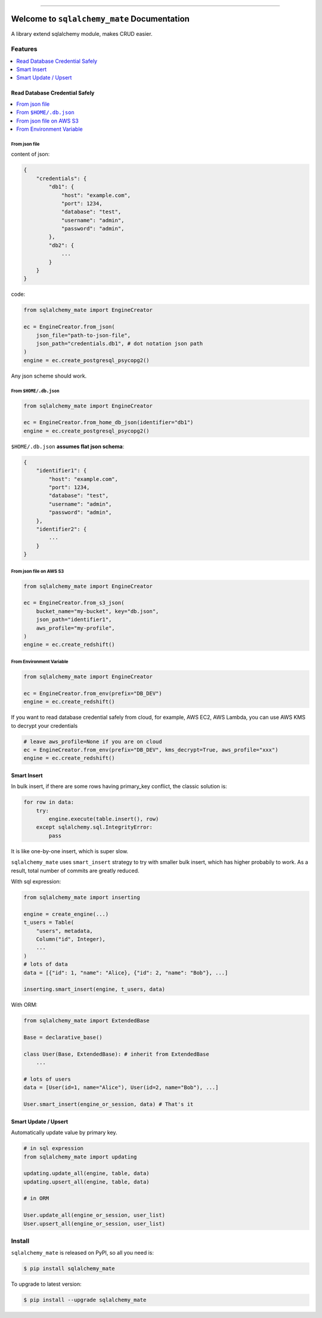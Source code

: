 .. image:: https://readthedocs.org/projects/sqlalchemy_mate/badge/?version=latest
    :target: https://sqlalchemy_mate.readthedocs.io/index.html
    :alt: Documentation Status

.. image:: https://travis-ci.org/MacHu-GWU/sqlalchemy_mate-project.svg?branch=master
    :target: https://travis-ci.org/MacHu-GWU/sqlalchemy_mate-project?branch=master

.. image:: https://codecov.io/gh/MacHu-GWU/sqlalchemy_mate-project/branch/master/graph/badge.svg
  :target: https://codecov.io/gh/MacHu-GWU/sqlalchemy_mate-project

.. image:: https://img.shields.io/pypi/v/sqlalchemy_mate.svg
    :target: https://pypi.python.org/pypi/sqlalchemy_mate

.. image:: https://img.shields.io/pypi/l/sqlalchemy_mate.svg
    :target: https://pypi.python.org/pypi/sqlalchemy_mate

.. image:: https://img.shields.io/pypi/pyversions/sqlalchemy_mate.svg
    :target: https://pypi.python.org/pypi/sqlalchemy_mate

.. image:: https://img.shields.io/badge/STAR_Me_on_GitHub!--None.svg?style=social
    :target: https://github.com/MacHu-GWU/sqlalchemy_mate-project

------


.. image:: https://img.shields.io/badge/Link-Document-blue.svg
      :target: https://sqlalchemy_mate.readthedocs.io/index.html

.. image:: https://img.shields.io/badge/Link-API-blue.svg
      :target: https://sqlalchemy_mate.readthedocs.io/py-modindex.html

.. image:: https://img.shields.io/badge/Link-Source_Code-blue.svg
      :target: https://sqlalchemy_mate.readthedocs.io/py-modindex.html

.. image:: https://img.shields.io/badge/Link-Install-blue.svg
      :target: `install`_

.. image:: https://img.shields.io/badge/Link-GitHub-blue.svg
      :target: https://github.com/MacHu-GWU/sqlalchemy_mate-project

.. image:: https://img.shields.io/badge/Link-Submit_Issue-blue.svg
      :target: https://github.com/MacHu-GWU/sqlalchemy_mate-project/issues

.. image:: https://img.shields.io/badge/Link-Request_Feature-blue.svg
      :target: https://github.com/MacHu-GWU/sqlalchemy_mate-project/issues

.. image:: https://img.shields.io/badge/Link-Download-blue.svg
      :target: https://pypi.org/pypi/sqlalchemy_mate#files


Welcome to ``sqlalchemy_mate`` Documentation
==============================================================================

A library extend sqlalchemy module, makes CRUD easier.


Features
------------------------------------------------------------------------------

.. contents::
    :local:
    :depth: 1


Read Database Credential Safely
~~~~~~~~~~~~~~~~~~~~~~~~~~~~~~~~~~~~~~~~~~~~~~~~~~~~~~~~~~~~~~~~~~~~~~~~~~~~~~

.. contents::
    :local:
    :depth: 1


From json file
++++++++++++++++++++++++++++++++++++++++++++++++++++++++++++++++++++++++++++++

content of json:

.. code-block:: python

    {
        "credentials": {
            "db1": {
                "host": "example.com",
                "port": 1234,
                "database": "test",
                "username": "admin",
                "password": "admin",
            },
            "db2": {
                ...
            }
        }
    }

code:

.. code-block:: python

    from sqlalchemy_mate import EngineCreator

    ec = EngineCreator.from_json(
        json_file="path-to-json-file",
        json_path="credentials.db1", # dot notation json path
    )
    engine = ec.create_postgresql_psycopg2()

Any json scheme should work.


From ``$HOME/.db.json``
++++++++++++++++++++++++++++++++++++++++++++++++++++++++++++++++++++++++++++++

.. code-block:: python

    from sqlalchemy_mate import EngineCreator

    ec = EngineCreator.from_home_db_json(identifier="db1")
    engine = ec.create_postgresql_psycopg2()

``$HOME/.db.json`` **assumes flat json schema**:

.. code-block:: python

    {
        "identifier1": {
            "host": "example.com",
            "port": 1234,
            "database": "test",
            "username": "admin",
            "password": "admin",
        },
        "identifier2": {
            ...
        }
    }


From json file on AWS S3
++++++++++++++++++++++++++++++++++++++++++++++++++++++++++++++++++++++++++++++

.. code-block:: python

    from sqlalchemy_mate import EngineCreator

    ec = EngineCreator.from_s3_json(
        bucket_name="my-bucket", key="db.json",
        json_path="identifier1",
        aws_profile="my-profile",
    )
    engine = ec.create_redshift()


From Environment Variable
++++++++++++++++++++++++++++++++++++++++++++++++++++++++++++++++++++++++++++++

.. code-block:: python

    from sqlalchemy_mate import EngineCreator

    ec = EngineCreator.from_env(prefix="DB_DEV")
    engine = ec.create_redshift()

If you want to read database credential safely from cloud, for example, AWS EC2, AWS Lambda, you can use AWS KMS to decrypt your credentials

.. code-block:: python

    # leave aws_profile=None if you are on cloud
    ec = EngineCreator.from_env(prefix="DB_DEV", kms_decrypt=True, aws_profile="xxx")
    engine = ec.create_redshift()


Smart Insert
~~~~~~~~~~~~~~~~~~~~~~~~~~~~~~~~~~~~~~~~~~~~~~~~~~~~~~~~~~~~~~~~~~~~~~~~~~~~~~

In bulk insert, if there are some rows having primary_key conflict, the classic solution is:

.. code-block:: python

    for row in data:
        try:
            engine.execute(table.insert(), row)
        except sqlalchemy.sql.IntegrityError:
            pass

It is like one-by-one insert, which is super slow.

``sqlalchemy_mate`` uses ``smart_insert`` strategy to try with smaller bulk insert, which has higher probabily to work. As a result, total number of commits are greatly reduced.

With sql expression:

.. code-block:: python

    from sqlalchemy_mate import inserting

    engine = create_engine(...)
    t_users = Table(
        "users", metadata,
        Column("id", Integer),
        ...
    )
    # lots of data
    data = [{"id": 1, "name": "Alice}, {"id": 2, "name": "Bob"}, ...]

    inserting.smart_insert(engine, t_users, data)


With ORM:

.. code-block:: python

    from sqlalchemy_mate import ExtendedBase

    Base = declarative_base()

    class User(Base, ExtendedBase): # inherit from ExtendedBase
        ...

    # lots of users
    data = [User(id=1, name="Alice"), User(id=2, name="Bob"), ...]

    User.smart_insert(engine_or_session, data) # That's it


Smart Update / Upsert
~~~~~~~~~~~~~~~~~~~~~~~~~~~~~~~~~~~~~~~~~~~~~~~~~~~~~~~~~~~~~~~~~~~~~~~~~~~~~~

Automatically update value by primary key.

.. code-block:: python

    # in sql expression
    from sqlalchemy_mate import updating

    updating.update_all(engine, table, data)
    updating.upsert_all(engine, table, data)

    # in ORM

    User.update_all(engine_or_session, user_list)
    User.upsert_all(engine_or_session, user_list)


.. _install:

Install
------------------------------------------------------------------------------

``sqlalchemy_mate`` is released on PyPI, so all you need is:

.. code-block:: console

    $ pip install sqlalchemy_mate

To upgrade to latest version:

.. code-block:: console

    $ pip install --upgrade sqlalchemy_mate
